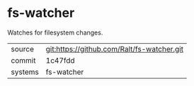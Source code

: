* fs-watcher

Watches for filesystem changes.

|---------+-------------------------------------------|
| source  | git:https://github.com/Ralt/fs-watcher.git   |
| commit  | 1c47fdd  |
| systems | fs-watcher |
|---------+-------------------------------------------|

